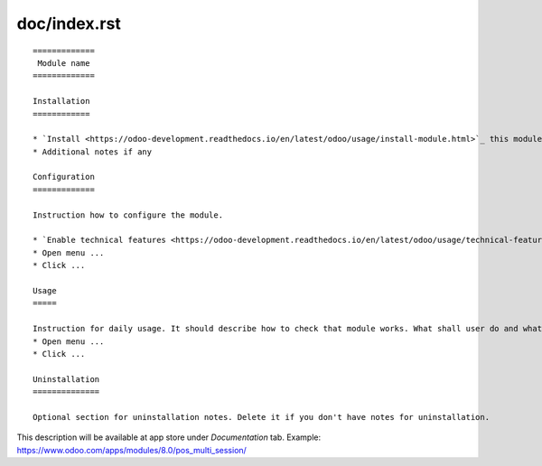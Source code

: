===============
 doc/index.rst
===============

::

    =============
     Module name
    =============

    Installation
    ============
    
    * `Install <https://odoo-development.readthedocs.io/en/latest/odoo/usage/install-module.html>`_ this module in a usual way
    * Additional notes if any
    
    Configuration
    =============
    
    Instruction how to configure the module.

    * `Enable technical features <https://odoo-development.readthedocs.io/en/latest/odoo/usage/technical-features.html>`_
    * Open menu ...
    * Click ...    

    Usage
    =====

    Instruction for daily usage. It should describe how to check that module works. What shall user do and what would user get. 
    * Open menu ...
    * Click ...

    Uninstallation
    ==============
    
    Optional section for uninstallation notes. Delete it if you don't have notes for uninstallation.

This description will be available at app store under *Documentation* tab. Example: https://www.odoo.com/apps/modules/8.0/pos_multi_session/

